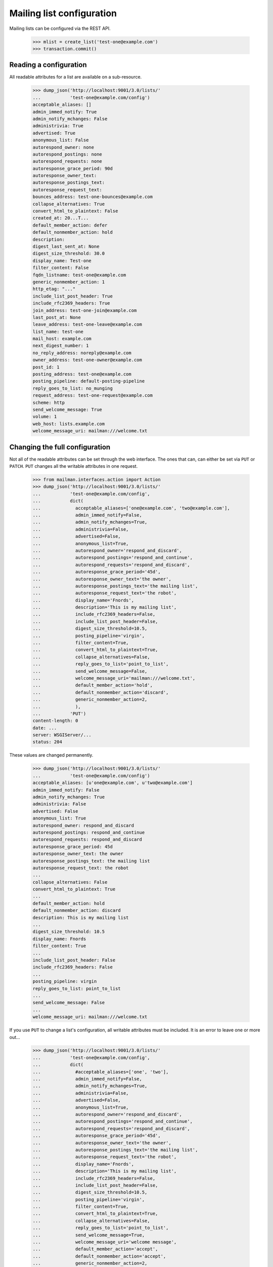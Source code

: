 ==========================
Mailing list configuration
==========================

Mailing lists can be configured via the REST API.

    >>> mlist = create_list('test-one@example.com')
    >>> transaction.commit()


Reading a configuration
=======================

All readable attributes for a list are available on a sub-resource.

    >>> dump_json('http://localhost:9001/3.0/lists/'
    ...           'test-one@example.com/config')
    acceptable_aliases: []
    admin_immed_notify: True
    admin_notify_mchanges: False
    administrivia: True
    advertised: True
    anonymous_list: False
    autorespond_owner: none
    autorespond_postings: none
    autorespond_requests: none
    autoresponse_grace_period: 90d
    autoresponse_owner_text:
    autoresponse_postings_text:
    autoresponse_request_text:
    bounces_address: test-one-bounces@example.com
    collapse_alternatives: True
    convert_html_to_plaintext: False
    created_at: 20...T...
    default_member_action: defer
    default_nonmember_action: hold
    description:
    digest_last_sent_at: None
    digest_size_threshold: 30.0
    display_name: Test-one
    filter_content: False
    fqdn_listname: test-one@example.com
    generic_nonmember_action: 1
    http_etag: "..."
    include_list_post_header: True
    include_rfc2369_headers: True
    join_address: test-one-join@example.com
    last_post_at: None
    leave_address: test-one-leave@example.com
    list_name: test-one
    mail_host: example.com
    next_digest_number: 1
    no_reply_address: noreply@example.com
    owner_address: test-one-owner@example.com
    post_id: 1
    posting_address: test-one@example.com
    posting_pipeline: default-posting-pipeline
    reply_goes_to_list: no_munging
    request_address: test-one-request@example.com
    scheme: http
    send_welcome_message: True
    volume: 1
    web_host: lists.example.com
    welcome_message_uri: mailman:///welcome.txt


Changing the full configuration
===============================

Not all of the readable attributes can be set through the web interface.  The
ones that can, can either be set via ``PUT`` or ``PATCH``.  ``PUT`` changes
all the writable attributes in one request.

    >>> from mailman.interfaces.action import Action
    >>> dump_json('http://localhost:9001/3.0/lists/'
    ...           'test-one@example.com/config',
    ...           dict(
    ...             acceptable_aliases=['one@example.com', 'two@example.com'],
    ...             admin_immed_notify=False,
    ...             admin_notify_mchanges=True,
    ...             administrivia=False,
    ...             advertised=False,
    ...             anonymous_list=True,
    ...             autorespond_owner='respond_and_discard',
    ...             autorespond_postings='respond_and_continue',
    ...             autorespond_requests='respond_and_discard',
    ...             autoresponse_grace_period='45d',
    ...             autoresponse_owner_text='the owner',
    ...             autoresponse_postings_text='the mailing list',
    ...             autoresponse_request_text='the robot',
    ...             display_name='Fnords',
    ...             description='This is my mailing list',
    ...             include_rfc2369_headers=False,
    ...             include_list_post_header=False,
    ...             digest_size_threshold=10.5,
    ...             posting_pipeline='virgin',
    ...             filter_content=True,
    ...             convert_html_to_plaintext=True,
    ...             collapse_alternatives=False,
    ...             reply_goes_to_list='point_to_list',
    ...             send_welcome_message=False,
    ...             welcome_message_uri='mailman:///welcome.txt',
    ...             default_member_action='hold',
    ...             default_nonmember_action='discard',
    ...             generic_nonmember_action=2,
    ...             ),
    ...           'PUT')
    content-length: 0
    date: ...
    server: WSGIServer/...
    status: 204

These values are changed permanently.

    >>> dump_json('http://localhost:9001/3.0/lists/'
    ...           'test-one@example.com/config')
    acceptable_aliases: [u'one@example.com', u'two@example.com']
    admin_immed_notify: False
    admin_notify_mchanges: True
    administrivia: False
    advertised: False
    anonymous_list: True
    autorespond_owner: respond_and_discard
    autorespond_postings: respond_and_continue
    autorespond_requests: respond_and_discard
    autoresponse_grace_period: 45d
    autoresponse_owner_text: the owner
    autoresponse_postings_text: the mailing list
    autoresponse_request_text: the robot
    ...
    collapse_alternatives: False
    convert_html_to_plaintext: True
    ...
    default_member_action: hold
    default_nonmember_action: discard
    description: This is my mailing list
    ...
    digest_size_threshold: 10.5
    display_name: Fnords
    filter_content: True
    ...
    include_list_post_header: False
    include_rfc2369_headers: False
    ...
    posting_pipeline: virgin
    reply_goes_to_list: point_to_list
    ...
    send_welcome_message: False
    ...
    welcome_message_uri: mailman:///welcome.txt

If you use ``PUT`` to change a list's configuration, all writable attributes
must be included.  It is an error to leave one or more out...

    >>> dump_json('http://localhost:9001/3.0/lists/'
    ...           'test-one@example.com/config',
    ...           dict(
    ...             #acceptable_aliases=['one', 'two'],
    ...             admin_immed_notify=False,
    ...             admin_notify_mchanges=True,
    ...             administrivia=False,
    ...             advertised=False,
    ...             anonymous_list=True,
    ...             autorespond_owner='respond_and_discard',
    ...             autorespond_postings='respond_and_continue',
    ...             autorespond_requests='respond_and_discard',
    ...             autoresponse_grace_period='45d',
    ...             autoresponse_owner_text='the owner',
    ...             autoresponse_postings_text='the mailing list',
    ...             autoresponse_request_text='the robot',
    ...             display_name='Fnords',
    ...             description='This is my mailing list',
    ...             include_rfc2369_headers=False,
    ...             include_list_post_header=False,
    ...             digest_size_threshold=10.5,
    ...             posting_pipeline='virgin',
    ...             filter_content=True,
    ...             convert_html_to_plaintext=True,
    ...             collapse_alternatives=False,
    ...             reply_goes_to_list='point_to_list',
    ...             send_welcome_message=True,
    ...             welcome_message_uri='welcome message',
    ...             default_member_action='accept',
    ...             default_nonmember_action='accept',
    ...             generic_nonmember_action=2,
    ...             ),
    ...           'PUT')
    Traceback (most recent call last):
    ...
    HTTPError: HTTP Error 400: Missing parameters: acceptable_aliases

...or to add an unknown one.

    >>> dump_json('http://localhost:9001/3.0/lists/'
    ...           'test-one@example.com/config',
    ...           dict(
    ...             a_mailing_list_attribute=False,
    ...             acceptable_aliases=['one', 'two'],
    ...             admin_immed_notify=False,
    ...             admin_notify_mchanges=True,
    ...             administrivia=False,
    ...             advertised=False,
    ...             anonymous_list=True,
    ...             autorespond_owner='respond_and_discard',
    ...             autorespond_postings='respond_and_continue',
    ...             autorespond_requests='respond_and_discard',
    ...             autoresponse_grace_period='45d',
    ...             autoresponse_owner_text='the owner',
    ...             autoresponse_postings_text='the mailing list',
    ...             autoresponse_request_text='the robot',
    ...             display_name='Fnords',
    ...             description='This is my mailing list',
    ...             include_rfc2369_headers=False,
    ...             include_list_post_header=False,
    ...             digest_size_threshold=10.5,
    ...             posting_pipeline='virgin',
    ...             filter_content=True,
    ...             convert_html_to_plaintext=True,
    ...             collapse_alternatives=False,
    ...             ),
    ...           'PUT')
    Traceback (most recent call last):
    ...
    HTTPError: HTTP Error 400: Unexpected parameters: a_mailing_list_attribute

It is also an error to spell an attribute value incorrectly...

    >>> dump_json('http://localhost:9001/3.0/lists/'
    ...           'test-one@example.com/config',
    ...           dict(
    ...             admin_immed_notify='Nope',
    ...             acceptable_aliases=['one', 'two'],
    ...             admin_notify_mchanges=True,
    ...             administrivia=False,
    ...             advertised=False,
    ...             anonymous_list=True,
    ...             autorespond_owner='respond_and_discard',
    ...             autorespond_postings='respond_and_continue',
    ...             autorespond_requests='respond_and_discard',
    ...             autoresponse_grace_period='45d',
    ...             autoresponse_owner_text='the owner',
    ...             autoresponse_postings_text='the mailing list',
    ...             autoresponse_request_text='the robot',
    ...             display_name='Fnords',
    ...             description='This is my mailing list',
    ...             include_rfc2369_headers=False,
    ...             include_list_post_header=False,
    ...             digest_size_threshold=10.5,
    ...             posting_pipeline='virgin',
    ...             filter_content=True,
    ...             convert_html_to_plaintext=True,
    ...             collapse_alternatives=False,
    ...             ),
    ...           'PUT')
    Traceback (most recent call last):
    ...
    HTTPError: HTTP Error 400: Cannot convert parameters: admin_immed_notify

...or to name a pipeline that doesn't exist...

    >>> dump_json('http://localhost:9001/3.0/lists/'
    ...           'test-one@example.com/config',
    ...           dict(
    ...             acceptable_aliases=['one', 'two'],
    ...             admin_immed_notify=False,
    ...             admin_notify_mchanges=True,
    ...             advertised=False,
    ...             anonymous_list=True,
    ...             autorespond_owner='respond_and_discard',
    ...             autorespond_postings='respond_and_continue',
    ...             autorespond_requests='respond_and_discard',
    ...             autoresponse_grace_period='45d',
    ...             autoresponse_owner_text='the owner',
    ...             autoresponse_postings_text='the mailing list',
    ...             autoresponse_request_text='the robot',
    ...             display_name='Fnords',
    ...             description='This is my mailing list',
    ...             include_rfc2369_headers=False,
    ...             include_list_post_header=False,
    ...             digest_size_threshold=10.5,
    ...             posting_pipeline='dummy',
    ...             filter_content=True,
    ...             convert_html_to_plaintext=True,
    ...             collapse_alternatives=False,
    ...             ),
    ...           'PUT')
    Traceback (most recent call last):
    ...
    HTTPError: HTTP Error 400: Cannot convert parameters: posting_pipeline

...or to name an invalid auto-response enumeration value.

    >>> dump_json('http://localhost:9001/3.0/lists/'
    ...           'test-one@example.com/config',
    ...           dict(
    ...             acceptable_aliases=['one', 'two'],
    ...             admin_immed_notify=False,
    ...             admin_notify_mchanges=True,
    ...             advertised=False,
    ...             anonymous_list=True,
    ...             autorespond_owner='do_not_respond',
    ...             autorespond_postings='respond_and_continue',
    ...             autorespond_requests='respond_and_discard',
    ...             autoresponse_grace_period='45d',
    ...             autoresponse_owner_text='the owner',
    ...             autoresponse_postings_text='the mailing list',
    ...             autoresponse_request_text='the robot',
    ...             display_name='Fnords',
    ...             description='This is my mailing list',
    ...             include_rfc2369_headers=False,
    ...             include_list_post_header=False,
    ...             digest_size_threshold=10.5,
    ...             posting_pipeline='virgin',
    ...             filter_content=True,
    ...             convert_html_to_plaintext=True,
    ...             collapse_alternatives=False,
    ...             ),
    ...           'PUT')
    Traceback (most recent call last):
    ...
    HTTPError: HTTP Error 400: Cannot convert parameters: autorespond_owner


Changing a partial configuration
================================

Using ``PATCH``, you can change just one attribute.

    >>> dump_json('http://localhost:9001/3.0/lists/'
    ...           'test-one@example.com/config',
    ...           dict(display_name='My List'),
    ...           'PATCH')
    content-length: 0
    date: ...
    server: ...
    status: 204

These values are changed permanently.

    >>> print mlist.display_name
    My List


Sub-resources
=============

Many of the mailing list configuration variables are actually available as
sub-resources on the mailing list.  This is because they are collections,
sequences, and other complex configuration types.  Their values can be
retrieved and set through the sub-resource.


Acceptable aliases
------------------

These are recipient aliases that can be used in the ``To:`` and ``CC:``
headers instead of the posting address.  They are often used in forwarded
emails.  By default, a mailing list has no acceptable aliases.

    >>> from mailman.interfaces.mailinglist import IAcceptableAliasSet
    >>> IAcceptableAliasSet(mlist).clear()
    >>> transaction.commit()
    >>> dump_json('http://localhost:9001/3.0/lists/'
    ...           'test-one@example.com/config/acceptable_aliases')
    acceptable_aliases: []
    http_etag: "..."

We can add a few by ``PUT``-ing them on the sub-resource.  The keys in the
dictionary are ignored.

    >>> dump_json('http://localhost:9001/3.0/lists/'
    ...           'test-one@example.com/config/acceptable_aliases',
    ...           dict(acceptable_aliases=['foo@example.com',
    ...                                    'bar@example.net']),
    ...           'PUT')
    content-length: 0
    date: ...
    server: WSGIServer/...
    status: 204

Aliases are returned as a list on the ``aliases`` key.

    >>> response = call_http(
    ...     'http://localhost:9001/3.0/lists/'
    ...     'test-one@example.com/config/acceptable_aliases')
    >>> for alias in response['acceptable_aliases']:
    ...     print alias
    bar@example.net
    foo@example.com

The mailing list has its aliases set.

    >>> from mailman.interfaces.mailinglist import IAcceptableAliasSet
    >>> aliases = IAcceptableAliasSet(mlist)
    >>> for alias in sorted(aliases.aliases):
    ...     print alias
    bar@example.net
    foo@example.com
